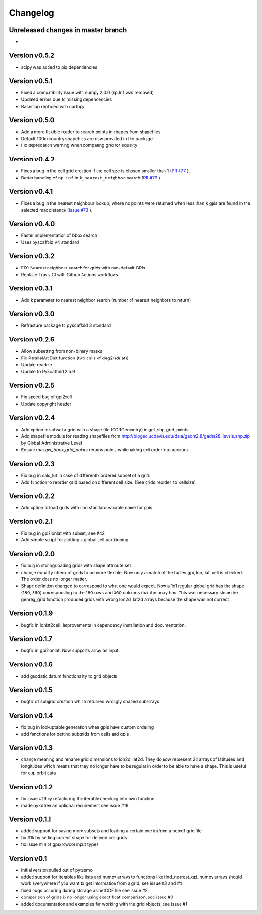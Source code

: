 =========
Changelog
=========

Unreleased changes in master branch
===================================
-
Version v0.5.2
==============
- scipy was added to pip dependencies

Version v0.5.1
==============
- Fixed a compatibility issue with numpy 2.0.0 (np.Inf was removed)
- Updated errors due to missing dependencies
- Basemap replaced with cartopy

Version v0.5.0
==============
- Add a more flexible reader to search points in shapes from shapefiles
- Default 100m country shapefiles are now provided in the package
- Fix deprecation warning when comparing grid for equality

Version v0.4.2
==============
- Fixes a bug in the cell grid creation if the cell size is chosen smaller than 1
  (`PR #77 <https://github.com/TUW-GEO/pygeogrids/pull/77>`_ ).
- Better handling of ``np.inf`` in ``k_nearest_neighbor`` search
  (`PR #76 <https://github.com/TUW-GEO/pygeogrids/pull/76>`_ ).

Version v0.4.1
==============
- Fixes a bug in the nearest neighbour lookup, where no points were returned
  when less than k gpis are found in the selected max distance
  (`Issue #73 <https://github.com/TUW-GEO/pygeogrids/issues/73>`_ ).

Version v0.4.0
==============
- Faster implementation of bbox search
- Uses pyscaffold v4 standard

Version v0.3.2
==============
- FIX: Nearest neighbour search for grids with non-default GPIs
- Replace Travis CI with Github Actions workflows.

Version v0.3.1
==============
- Add k parameter to nearest neighbor search (number of nearest neighbors to return)

Version v0.3.0
==============
- Refracture package to pyscaffold 3 standard

Version v0.2.6
==============
- Allow subsetting from non-binary masks
- Fix ParallelArcDist function (two calls of deg2rad(lat))
- Update readme
- Update to PyScaffold 2.5.9

Version v0.2.5
==============
- Fix speed bug of gpi2cell
- Update copyright header

Version v0.2.4
==============
- Add option to subset a grid with a shape file (OGRGeometry) in
  get_shp_grid_points.
- Add shapefile module for reading shapefiles from
  http://biogeo.ucdavis.edu/data/gadm2.8/gadm28_levels.shp.zip by Global
  Administrative Level
- Ensure that `get_bbox_grid_points` returns points while taking cell order into
  account.

Version v0.2.3
==============
- Fix bug in calc_lut in case of differently ordered subset of a grid.
- Add function to reorder grid based on different cell size. (See grids.reorder_to_cellsize)

Version v0.2.2
==============
- Add option to load grids with non standard variable name for gpis.

Version v0.2.1
==============
- Fix bug in gpi2lonlat with subset, see #42
- Add simple script for plotting a global cell partitioning.

Version v0.2.0
==============
- fix bug in storing/loading grids with shape attribute set.
- change equality check of grids to be more flexible. Now only a match of the
  tuples gpi, lon, lat, cell is checked. The order does no longer matter.
- Shape definition changed to correspond to what one would expect. Now a 1x1
  regular global grid has the shape (180, 360) corresponding to the 180 rows and
  360 columns that the array has. This was necessary since the genreg_grid
  function produced grids with wrong lon2d, lat2d arrays because the shape was
  not correct

Version v0.1.9
==============
-  bugfix in lonlat2cell. Improvements in dependency installation and
   documentation.

Version v0.1.7
==============
-  bugfix in gpi2lonlat. Now supports array as input.

Version v0.1.6
==============
-  add geodatic datum functionality to grid objects

Version v0.1.5
==============
-  bugfix of subgrid creation which returned wrongly shaped subarrays

Version v0.1.4
==============
-  fix bug in lookuptable generation when gpis have custom ordering
-  add functions for getting subgrids from cells and gpis

Version v0.1.3
==============
-  change meaning and rename grid dimensions to lon2d, lat2d. They do
   now represent 2d arrays of latitudes and longitudes which means that
   they no longer have to be regular in order to be able to have a
   shape. This is useful for e.g. orbit data

Version v0.1.2
==============
-  fix issue #19 by refactoring the iterable checking into own function
-  made pykdtree an optional requirement see issue #18

Version v0.1.1
==============
-  added support for saving more subsets and loading a certain one
   in/from a netcdf grid file
-  fix #15 by setting correct shape for derived cell grids
-  fix issue #14 of gpi2rowcol input types

Version v0.1
============
-  Initial version pulled out of pytesmo
-  added support for iterables like lists and numpy arrays to functions
   like find\_nearest\_gpi. numpy arrays should work everywhere if you
   want to get information from a grid. see issue #3 and #4
-  fixed bugs occuring during storage as netCDF file see issue #8
-  comparison of grids is no longer using exact float comparison, see
   issue #9
-  added documentation and examples for working with the grid objects,
   see issue #1
